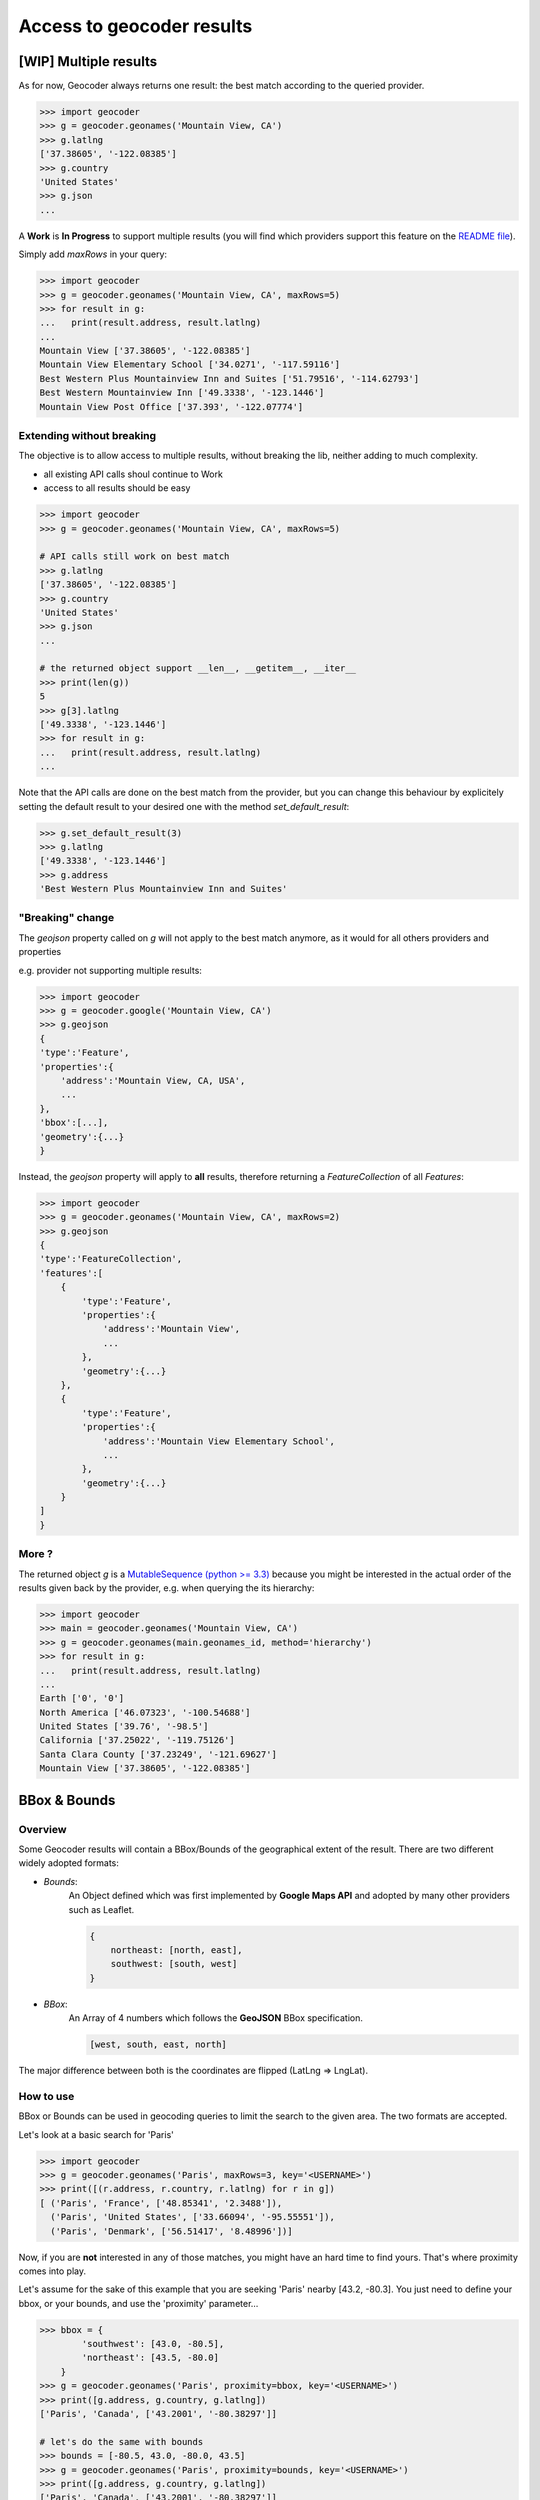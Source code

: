 Access to geocoder results
==========================

[WIP] Multiple results
~~~~~~~~~~~~~~~~~~~~~~~~~~~~~~~~~~~~~

As for now, Geocoder always returns one result: the best match according to the queried provider.

.. code-block:: python

    >>> import geocoder
    >>> g = geocoder.geonames('Mountain View, CA')
    >>> g.latlng
    ['37.38605', '-122.08385']
    >>> g.country
    'United States'
    >>> g.json
    ...


A **Work** is **In Progress** to support multiple results (you will find which providers support this feature on the `README file <https://github.com/DenisCarriere/geocoder/blob/master/README.md>`_).

Simply add *maxRows* in your query:

.. code-block:: python

    >>> import geocoder
    >>> g = geocoder.geonames('Mountain View, CA', maxRows=5)
    >>> for result in g:
    ...   print(result.address, result.latlng)
    ...
    Mountain View ['37.38605', '-122.08385']
    Mountain View Elementary School ['34.0271', '-117.59116']
    Best Western Plus Mountainview Inn and Suites ['51.79516', '-114.62793']
    Best Western Mountainview Inn ['49.3338', '-123.1446']
    Mountain View Post Office ['37.393', '-122.07774']


Extending without breaking
--------------------------

The objective is to allow access to multiple results, without breaking the lib, neither adding to much complexity.

- all existing API calls shoul continue to Work
- access to all results should be easy

.. code-block:: python

    >>> import geocoder
    >>> g = geocoder.geonames('Mountain View, CA', maxRows=5)

    # API calls still work on best match
    >>> g.latlng
    ['37.38605', '-122.08385']
    >>> g.country
    'United States'
    >>> g.json
    ...

    # the returned object support __len__, __getitem__, __iter__
    >>> print(len(g))
    5
    >>> g[3].latlng
    ['49.3338', '-123.1446']
    >>> for result in g:
    ...   print(result.address, result.latlng)
    ...

Note that the API calls are done on the best match from the provider, but you can change this behaviour by explicitely setting the default result to your desired one with the method *set_default_result*:

.. code-block:: python

    >>> g.set_default_result(3)
    >>> g.latlng
    ['49.3338', '-123.1446']
    >>> g.address
    'Best Western Plus Mountainview Inn and Suites'

"Breaking" change
-----------------

The `geojson` property called on `g` will not apply to the best match anymore, as it would for all others providers and properties

e.g. provider not supporting multiple results:

.. code-block:: python

    >>> import geocoder
    >>> g = geocoder.google('Mountain View, CA')
    >>> g.geojson
    {
    'type':'Feature',
    'properties':{
        'address':'Mountain View, CA, USA',
        ...
    },
    'bbox':[...],
    'geometry':{...}
    }

Instead, the *geojson* property will apply to **all** results, therefore returning a *FeatureCollection* of all *Features*:

.. code-block:: python

    >>> import geocoder
    >>> g = geocoder.geonames('Mountain View, CA', maxRows=2)
    >>> g.geojson
    {
    'type':'FeatureCollection',
    'features':[
        {
            'type':'Feature',
            'properties':{
                'address':'Mountain View',
                ...
            },
            'geometry':{...}
        },
        {
            'type':'Feature',
            'properties':{
                'address':'Mountain View Elementary School',
                ...
            },
            'geometry':{...}
        }
    ]
    }

More ?
------

The returned object *g* is a `MutableSequence (python >= 3.3) <https://docs.python.org/3/library/collections.abc.html#collections.abc.MutableSequence>`_ because you might be interested in the actual order of the results given back by the provider, e.g. when querying the its hierarchy:

.. code-block:: python

    >>> import geocoder
    >>> main = geocoder.geonames('Mountain View, CA')
    >>> g = geocoder.geonames(main.geonames_id, method='hierarchy')
    >>> for result in g:
    ...   print(result.address, result.latlng)
    ...
    Earth ['0', '0']
    North America ['46.07323', '-100.54688']
    United States ['39.76', '-98.5']
    California ['37.25022', '-119.75126']
    Santa Clara County ['37.23249', '-121.69627']
    Mountain View ['37.38605', '-122.08385']

BBox & Bounds
~~~~~~~~~~~~~

Overview
--------

Some Geocoder results will contain a BBox/Bounds of the geographical extent of the result.
There are two different widely adopted formats:

- `Bounds`: 
    An Object defined which was first implemented by **Google Maps API** and adopted by many other providers such as Leaflet.

    .. code-block:: python

        {
            northeast: [north, east],
            southwest: [south, west]
        }


- `BBox`:
    An Array of 4 numbers which follows the **GeoJSON** BBox specification.

    .. code-block:: python

        [west, south, east, north]

The major difference between both is the coordinates are flipped (LatLng => LngLat).

How to use 
----------

BBox or Bounds can be used in geocoding queries to limit the search to the given area. The two formats are accepted.

Let's look at a basic search for 'Paris'

.. code-block:: python

    >>> import geocoder
    >>> g = geocoder.geonames('Paris', maxRows=3, key='<USERNAME>')
    >>> print([(r.address, r.country, r.latlng) for r in g])
    [ ('Paris', 'France', ['48.85341', '2.3488']), 
      ('Paris', 'United States', ['33.66094', '-95.55551']), 
      ('Paris', 'Denmark', ['56.51417', '8.48996'])]

Now, if you are **not** interested in any of those matches, you might have an hard time to find yours. That's where proximity comes into play.

Let's assume for the sake of this example that you are seeking 'Paris' nearby [43.2, -80.3]. You just need to define your bbox, or your bounds, and use the 'proximity' parameter...


.. code-block:: python

    >>> bbox = {
            'southwest': [43.0, -80.5],
            'northeast': [43.5, -80.0]
        }
    >>> g = geocoder.geonames('Paris', proximity=bbox, key='<USERNAME>')
    >>> print([g.address, g.country, g.latlng])
    ['Paris', 'Canada', ['43.2001', '-80.38297']]

    # let's do the same with bounds
    >>> bounds = [-80.5, 43.0, -80.0, 43.5]
    >>> g = geocoder.geonames('Paris', proximity=bounds, key='<USERNAME>')
    >>> print([g.address, g.country, g.latlng])
    ['Paris', 'Canada', ['43.2001', '-80.38297']]

Actually, you can even just use a couple of (lat, lng) and the box will be created with a tolerance of 0.5 degrees in the four directions (west, south, east, north)

.. code-block:: python

    >>> latlng = [43.0, -80.0]
    >>> g = geocoder.geonames('Paris', proximity=latlng, key='<USERNAME>')
    >>> print([g.address, g.country, g.latlng])
    ['Paris', 'Canada', ['43.2001', '-80.38297']]


Compliant providers
-------------------

- :ref:`Google Places <providers/Google>`
- :ref:`Geonames <providers/GeoNames>`
- :ref:`Mapbox <providers/Mapbox>`

